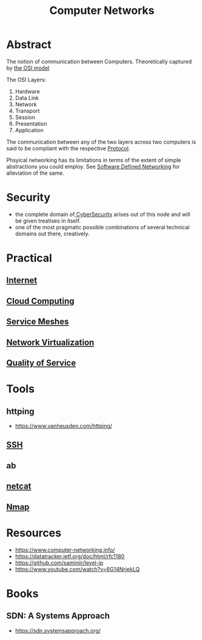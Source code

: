 :PROPERTIES:
:ID:       a4e712e1-a233-4173-91fa-4e145bd68769
:END:
#+title: Computer Networks
#+filetags: :network:cs:programming:

* Abstract
The notion of communication between Computers. Theoretically captured by [[id:2deb95d6-5474-4096-85fc-bd568031cc33][the OSI model]]

The OSI Layers:
 1. Hardware
 2. Data Link
 3. Network
 4. Transport
 5. Session
 6. Presentation 
 7. Application

The communication between any of the two layers across two computers is said to be compliant with the respective [[id:11d303f1-d337-4f51-b211-db435a9f2cd0][Protocol]].

Phsyical networking has its limitations in terms of the extent of simple abstractions you could employ. See [[id:714b029b-d0ac-4842-89f5-5f871d1a22c7][Software Defined Networking]] for alleviation of the same.

* Security
 - the complete domain of[[id:6e9b50dc-c5c0-454d-ad99-e6b6968b221a][ CyberSecurity]] arises out of this node and will be given treatises in itself.
 - one of the most pragmatic possible combinations of several technical domains out there, creatively.
* Practical
** [[id:24f4040a-7c18-416a-8460-e69280d437bf][Internet]]
** [[id:bc1cc0cf-5e6a-4fee-b9a5-16533730020a][Cloud Computing]]
** [[id:821aa28f-c16d-4982-bfc7-e1c9cf82c987][Service Meshes]]
** [[id:7702a33f-ac1a-4bfb-80b9-0ec3705426a6][Network Virtualization]]
** [[id:11c09e36-bdef-4977-9142-6d8ec0e697ba][Quality of Service]]
* Tools 
** httping
 - https://www.vanheusden.com/httping/
** [[id:20b64349-a793-43f1-81bd-7abcdb5174f8][SSH]]
** ab
** [[id:b39bb8e1-091a-4c5a-a6ce-99e650e1c65d][netcat]]
** [[id:76f8161c-8501-46fb-b8e3-d623144d1d94][Nmap]]
* Resources
 - https://www.computer-networking.info/
 - https://datatracker.ietf.org/doc/html/rfc1180 
 - https://github.com/saminiir/level-ip
 - https://www.youtube.com/watch?v=6G14NrjekLQ
* Books
** SDN: A Systems Approach
 - https://sdn.systemsapproach.org/
